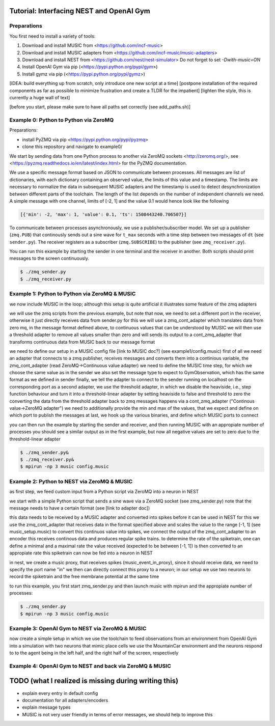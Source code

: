 Tutorial: Interfacing NEST and OpenAI Gym
=========================================

Preparations
------------

You first need to install a variety of tools:

1. Download and install MUSIC from <https://github.com/incf-music>
2. Download and install MUSIC adapters from <https://github.com/incf-music/music-adapters>
3. Download and install NEST from <https://github.com/nest/nest-simulator>
   Do not forget to set `-Dwith-music=ON`
4. Install OpenAI Gym via pip (<https://pypi.python.org/pypi/gym>)
5. Install gymz via pip (<https://pypi.python.org/pypi/gymz>)

[IDEA: build everything up from scratch, only introduce one new script at a time]
[postpone installation of the required components as far as possible to minimize frustration and create a TLDR for the impatient]
[lighten the style, this is currently a huge wall of text]

[before you start, please make sure to have all paths set correctly (see add_paths.sh)]

Example 0: Python to Python via ZeroMQ
--------------------------------------

Preparations:

- install PyZMQ via pip <https://pypi.python.org/pypi/pyzmq>
- clone this repository and navigate to example0/

We start by sending data from one Python process to another via ZeroMQ sockets <http://zeromq.org/>, see <https://pyzmq.readthedocs.io/en/latest/index.html> for the PyZMQ documentation.

We use a specific message format based on JSON to communicate between processes.
All messages are list of dictionaries, with each dictionary containing an observed value, the limits of this value and a timestamp.
The limits are necessary to normalize the data in subsequent MUSIC adapters and the timestamp is used to detect desynchronization between different parts of the toolchain.
The length of the list depends on the number of independent channels we need.
A simple message with one channel, limits of [-2, 1] and the value 0.1 would hence look like the following

.. code:: javascript

          [{'min': -2, 'max': 1, 'value': 0.1, 'ts': 1508443240.706507}]

To communicate between processes asynchronously, we use a publisher/subscriber model.
We set up a publisher (``zmq.PUB``) that continously sends out a sine wave for ``t_max`` seconds with a time step between two messages of ``dt`` (see ``sender.py``).
The receiver registers as a subscriber (``zmq.SUBSCRIBE``) to the publisher (see ``zmq_receiver.py``).

You can run this example by starting the sender in one terminal and the receiver in another. Both scripts should print messages to the screen continuously.

.. code:: bash

          $ ./zmq_sender.py
          $ ./zmq_receiver.py


Example 1: Python to Python via ZeroMQ & MUSIC
-----------------------------------------------

we now include MUSIC in the loop; although this setup is quite artificial  it illustrates some feature of the zmq adapters

we will use the zmq scripts from the previous example, but note that now, we need to set a different port in the receiver, otherwise it just directly receives data from sender.py
for this we will use a zmq_cont_adapter which translates data from zero mq, in the message format defined above, to continuous values that can be understood by MUSIC
we will then use a threshold adapter to remove all values smaller than zero and will sends its output to a cont_zmq_adapter that transforms continuous data from MUSIC back to our message format

we need to define our setup in a MUSIC config file [link to MUSIC doc?] (see example1/config.music)
first of all we need an adapter that connects to a zmq publisher, receives messages and converts them into a continious variable, the zmq_cont_adapter (read ZeroMQ->Continuous value adapter)
we need to define the MUSIC time step, for which we choose the same value as in the sender
we also set the message type to expect to GymObservation, which has the same format as we defined in sender
finally, we tell the adapter to connect to the sender running on localhost on the corresponding port
as a second adapter, we use the threshold adapter, in which we disable the heaviside, i.e., step function behaviour and turn it into a threshold-linear adapter by setting heaviside to false and threshold to zero
the converting the data from the threshold adapter back to zmq messages happens via a cont_zmq_adapter ("Continous value->ZeroMQ adapter")
we need to additionally provide the min and max of the values, that we expect and define on which port to publish the messages
at last, we hook up the various binaries, and define which MUSIC ports to connect

you can then run the example by starting the sender and receiver, and then running MUSIC with an appropiate number of processes
you should see a similar output as in the first example, but now all negative values are set to zero due to the threshold-linear adapter

.. code:: bash

          $ ./zmq_sender.py&
          $ ./zmq_receiver.py&
          $ mpirun -np 3 music config.music


Example 2: Python to NEST via ZeroMQ & MUSIC
-------------------------------------------

as first step, we feed custom input from a Python script via ZeroMQ into a neuron in NEST

we start with a simple Python script that sends a sine wave via a ZeroMQ socket (see zmq_sender.py)
note that the message needs to have a certain format (see [link to adapter doc])

this data needs to be received by a MUSIC adapter and converted into spikes before it can be used in NEST
for this we use the zmq_cont_adapter that receives data in the format specified above and scales the value to the range [-1, 1] (see music_setup.music)
to convert this continuos value into spikes, we connect the output of the zmq_cont_adapter to an encoder
this receives continous data and produces regular spike trains. to determine the rate of the spiketrain, one can define a minimal and a maximal rate
the value received (expected to be between [-1, 1]) is then converted to an appropiate rate
this spiketrain can now be fed into a neuron in NEST

in nest, we create a music proxy, that receives spikes (music_event_in_proxy), since it should receive data, we need to specify the port name "in"
we then can directly connect this proxy to a neuron; in our setup we use two neurons to record the spiketrain and the free membrane potential at the same time

to run this example, you first start zmq_sender.py and then launch music with mpirun and the appropiate number of processes:

.. code:: bash

          $ ./zmq_sender.py
          $ mpirun -np 3 music config.music


Example 3: OpenAI Gym to NEST via ZeroMQ & MUSIC
------------------------------------------------

now create a simple setup in which we use the toolchain to feed observations from an environment from OpenAI Gym into a simulation with two neurons that mimic place cells
we use the MountainCar environment and the neurons respond to to the agent being in the left half, and the right half of the screen, respectively


Example 4: OpenAI Gym to NEST and back via ZeroMQ & MUSIC
---------------------------------------------------------


TODO (what I realized is missing during writing this)
=====================================================
- explain every entry in default config
- documentation for all adapters/encoders
- explain message types
- MUSIC is not very user friendly in terms of error messages, we should help to improve this
